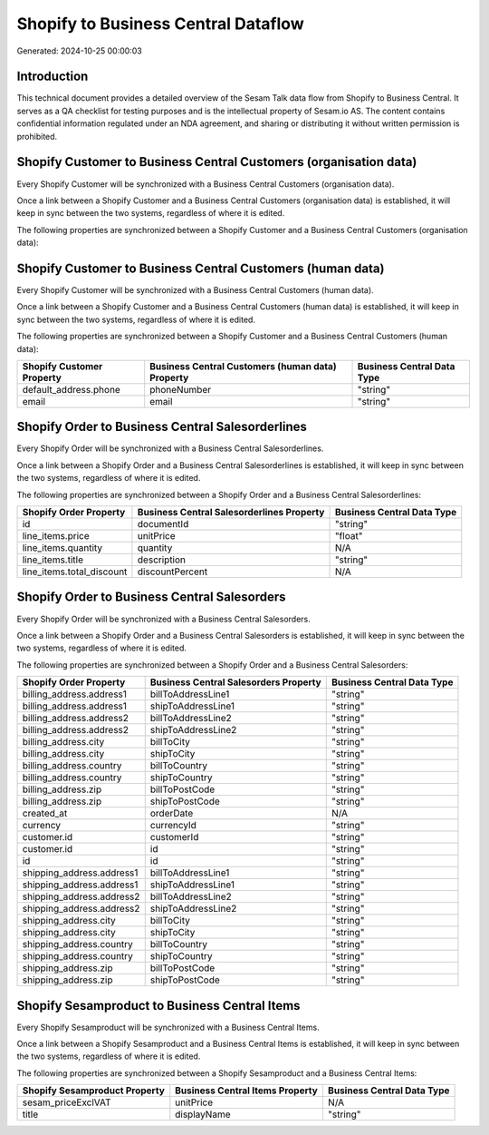 ====================================
Shopify to Business Central Dataflow
====================================

Generated: 2024-10-25 00:00:03

Introduction
------------

This technical document provides a detailed overview of the Sesam Talk data flow from Shopify to Business Central. It serves as a QA checklist for testing purposes and is the intellectual property of Sesam.io AS. The content contains confidential information regulated under an NDA agreement, and sharing or distributing it without written permission is prohibited.

Shopify Customer to Business Central Customers (organisation data)
------------------------------------------------------------------
Every Shopify Customer will be synchronized with a Business Central Customers (organisation data).

Once a link between a Shopify Customer and a Business Central Customers (organisation data) is established, it will keep in sync between the two systems, regardless of where it is edited.

The following properties are synchronized between a Shopify Customer and a Business Central Customers (organisation data):

.. list-table::
   :header-rows: 1

   * - Shopify Customer Property
     - Business Central Customers (organisation data) Property
     - Business Central Data Type


Shopify Customer to Business Central Customers (human data)
-----------------------------------------------------------
Every Shopify Customer will be synchronized with a Business Central Customers (human data).

Once a link between a Shopify Customer and a Business Central Customers (human data) is established, it will keep in sync between the two systems, regardless of where it is edited.

The following properties are synchronized between a Shopify Customer and a Business Central Customers (human data):

.. list-table::
   :header-rows: 1

   * - Shopify Customer Property
     - Business Central Customers (human data) Property
     - Business Central Data Type
   * - default_address.phone
     - phoneNumber
     - "string"
   * - email
     - email
     - "string"


Shopify Order to Business Central Salesorderlines
-------------------------------------------------
Every Shopify Order will be synchronized with a Business Central Salesorderlines.

Once a link between a Shopify Order and a Business Central Salesorderlines is established, it will keep in sync between the two systems, regardless of where it is edited.

The following properties are synchronized between a Shopify Order and a Business Central Salesorderlines:

.. list-table::
   :header-rows: 1

   * - Shopify Order Property
     - Business Central Salesorderlines Property
     - Business Central Data Type
   * - id
     - documentId
     - "string"
   * - line_items.price
     - unitPrice
     - "float"
   * - line_items.quantity
     - quantity
     - N/A
   * - line_items.title
     - description
     - "string"
   * - line_items.total_discount
     - discountPercent
     - N/A


Shopify Order to Business Central Salesorders
---------------------------------------------
Every Shopify Order will be synchronized with a Business Central Salesorders.

Once a link between a Shopify Order and a Business Central Salesorders is established, it will keep in sync between the two systems, regardless of where it is edited.

The following properties are synchronized between a Shopify Order and a Business Central Salesorders:

.. list-table::
   :header-rows: 1

   * - Shopify Order Property
     - Business Central Salesorders Property
     - Business Central Data Type
   * - billing_address.address1
     - billToAddressLine1
     - "string"
   * - billing_address.address1
     - shipToAddressLine1
     - "string"
   * - billing_address.address2
     - billToAddressLine2
     - "string"
   * - billing_address.address2
     - shipToAddressLine2
     - "string"
   * - billing_address.city
     - billToCity
     - "string"
   * - billing_address.city
     - shipToCity
     - "string"
   * - billing_address.country
     - billToCountry
     - "string"
   * - billing_address.country
     - shipToCountry
     - "string"
   * - billing_address.zip
     - billToPostCode
     - "string"
   * - billing_address.zip
     - shipToPostCode
     - "string"
   * - created_at
     - orderDate
     - N/A
   * - currency
     - currencyId
     - "string"
   * - customer.id
     - customerId
     - "string"
   * - customer.id
     - id
     - "string"
   * - id
     - id
     - "string"
   * - shipping_address.address1
     - billToAddressLine1
     - "string"
   * - shipping_address.address1
     - shipToAddressLine1
     - "string"
   * - shipping_address.address2
     - billToAddressLine2
     - "string"
   * - shipping_address.address2
     - shipToAddressLine2
     - "string"
   * - shipping_address.city
     - billToCity
     - "string"
   * - shipping_address.city
     - shipToCity
     - "string"
   * - shipping_address.country
     - billToCountry
     - "string"
   * - shipping_address.country
     - shipToCountry
     - "string"
   * - shipping_address.zip
     - billToPostCode
     - "string"
   * - shipping_address.zip
     - shipToPostCode
     - "string"


Shopify Sesamproduct to Business Central Items
----------------------------------------------
Every Shopify Sesamproduct will be synchronized with a Business Central Items.

Once a link between a Shopify Sesamproduct and a Business Central Items is established, it will keep in sync between the two systems, regardless of where it is edited.

The following properties are synchronized between a Shopify Sesamproduct and a Business Central Items:

.. list-table::
   :header-rows: 1

   * - Shopify Sesamproduct Property
     - Business Central Items Property
     - Business Central Data Type
   * - sesam_priceExclVAT
     - unitPrice
     - N/A
   * - title
     - displayName
     - "string"


